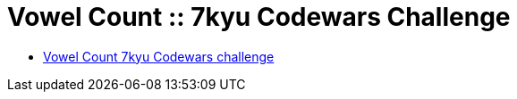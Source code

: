 = Vowel Count :: 7kyu Codewars Challenge
:icons: font
:sectlinks:
:sectnums!:
:toclevels: 6
:toc: left
:favicon: https://fernandobasso.dev/cmdline.png


* link:https://www.codewars.com/kata/54ff3102c1bad923760001f3[Vowel Count 7kyu Codewars challenge^]

